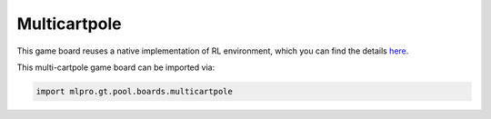 Multicartpole
--------------

This game board reuses a native implementation of RL environment, which you can find the details `here <https://mlpro.readthedocs.io/en/latest/content/rl/env/pool/multicartpole.html>`_.
    
This multi-cartpole game board can be imported via:

.. code-block:: python

    import mlpro.gt.pool.boards.multicartpole
